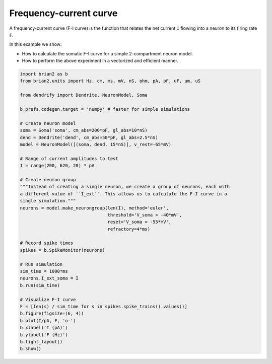 Frequency-current curve
=======================


A frequency-current curve (F-I curve) is the function that relates the net
current ``I`` flowing into a neuron to its firing rate ``F``.

In this example we show:

- How to calculate the somatic F-I curve for a simple 2-compartment neuron model.
- How to perform the above experiment in a vectorized and efficient manner.


.. code-block:: python

    import brian2 as b
    from brian2.units import Hz, cm, ms, mV, nS, ohm, pA, pF, uF, um, uS
    
    from dendrify import Dendrite, NeuronModel, Soma
    
    b.prefs.codegen.target = 'numpy' # faster for simple simulations
    
    # Create neuron model
    soma = Soma('soma', cm_abs=200*pF, gl_abs=10*nS)
    dend = Dendrite('dend', cm_abs=50*pF, gl_abs=2.5*nS)
    model = NeuronModel([(soma, dend, 15*nS)], v_rest=-65*mV)
    
    # Range of current amplitudes to test
    I = range(200, 620, 20) * pA
    
    # Create neuron group
    """Instead of creating a single neuron, we create a group of neurons, each with
    a different value of ``I_ext``. This allows us to calculate the F-I curve in a
    single simulation."""
    neurons = model.make_neurongroup(len(I), method='euler',
                                     threshold='V_soma > -40*mV',
                                     reset='V_soma = -55*mV',
                                     refractory=4*ms)
    
    # Record spike times
    spikes = b.SpikeMonitor(neurons)
    
    # Run simulation
    sim_time = 1000*ms
    neurons.I_ext_soma = I
    b.run(sim_time)
    
    # Visualize F-I curve
    F = [len(s) / sim_time for s in spikes.spike_trains().values()]
    b.figure(figsize=(6, 4))
    b.plot(I/pA, F, 'o-')
    b.xlabel('I (pA)')
    b.ylabel('F (Hz)')
    b.tight_layout()
    b.show()


.. image:: _static/val_fi_curve.png
   :align: center